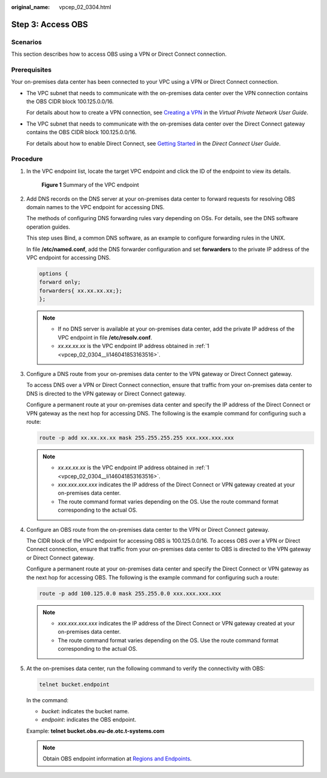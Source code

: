 :original_name: vpcep_02_0304.html

.. _vpcep_02_0304:

Step 3: Access OBS
==================

Scenarios
---------

This section describes how to access OBS using a VPN or Direct Connect connection.

Prerequisites
-------------

Your on-premises data center has been connected to your VPC using a VPN or Direct Connect connection.

-  The VPC subnet that needs to communicate with the on-premises data center over the VPN connection contains the OBS CIDR block 100.125.0.0/16.

   For details about how to create a VPN connection, see `Creating a VPN <https://docs.otc.t-systems.com/en-us/usermanual/vpn/en-us_topic_0060118606.html>`__ in the *Virtual Private Network User Guide*.

-  The VPC subnet that needs to communicate with the on-premises data center over the Direct Connect gateway contains the OBS CIDR block 100.125.0.0/16.

   For details about how to enable Direct Connect, see `Getting Started <https://docs.otc.t-systems.com/direct-connect/umn/getting_started/index.html>`__ in the *Direct Connect User Guide*.

Procedure
---------

#. .. _vpcep_02_0304__li146041853163516:

   In the VPC endpoint list, locate the target VPC endpoint and click the ID of the endpoint to view its details.


   .. figure:: /_static/images/en-us_image_0289945827.png
      :alt: **Figure 1** Summary of the VPC endpoint

      **Figure 1** Summary of the VPC endpoint

#. Add DNS records on the DNS server at your on-premises data center to forward requests for resolving OBS domain names to the VPC endpoint for accessing DNS.

   The methods of configuring DNS forwarding rules vary depending on OSs. For details, see the DNS software operation guides.

   This step uses Bind, a common DNS software, as an example to configure forwarding rules in the UNIX.

   In file **/etc/named.conf**, add the DNS forwarder configuration and set **forwarders** to the private IP address of the VPC endpoint for accessing DNS.

   .. code-block::

      options {
      forward only;
      forwarders{ xx.xx.xx.xx;};
      };

   .. note::

      -  If no DNS server is available at your on-premises data center, add the private IP address of the VPC endpoint in file **/etc/resolv.conf**.
      -  *xx.xx.xx.xx* is the VPC endpoint IP address obtained in :ref:`1 <vpcep_02_0304__li146041853163516>`.

#. Configure a DNS route from your on-premises data center to the VPN gateway or Direct Connect gateway.

   To access DNS over a VPN or Direct Connect connection, ensure that traffic from your on-premises data center to DNS is directed to the VPN gateway or Direct Connect gateway.

   Configure a permanent route at your on-premises data center and specify the IP address of the Direct Connect or VPN gateway as the next hop for accessing DNS. The following is the example command for configuring such a route:

   .. code-block::

      route -p add xx.xx.xx.xx mask 255.255.255.255 xxx.xxx.xxx.xxx

   .. note::

      -  *xx.xx.xx.xx* is the VPC endpoint IP address obtained in :ref:`1 <vpcep_02_0304__li146041853163516>`.
      -  *xxx.xxx.xxx.xxx* indicates the IP address of the Direct Connect or VPN gateway created at your on-premises data center.
      -  The route command format varies depending on the OS. Use the route command format corresponding to the actual OS.

#. Configure an OBS route from the on-premises data center to the VPN or Direct Connect gateway.

   The CIDR block of the VPC endpoint for accessing OBS is 100.125.0.0/16. To access OBS over a VPN or Direct Connect connection, ensure that traffic from your on-premises data center to OBS is directed to the VPN gateway or Direct Connect gateway.

   Configure a permanent route at your on-premises data center and specify the Direct Connect or VPN gateway as the next hop for accessing OBS. The following is the example command for configuring such a route:

   .. code-block::

      route -p add 100.125.0.0 mask 255.255.0.0 xxx.xxx.xxx.xxx

   .. note::

      -  *xxx.xxx.xxx.xxx* indicates the IP address of the Direct Connect or VPN gateway created at your on-premises data center.
      -  The route command format varies depending on the OS. Use the route command format corresponding to the actual OS.

#. At the on-premises data center, run the following command to verify the connectivity with OBS:

   .. code-block::

      telnet bucket.endpoint

   In the command:

   -  *bucket*: indicates the bucket name.
   -  *endpoint*: indicates the OBS endpoint.

   Example: **telnet** **bucket.obs.eu-de.otc.t-systems.com**

   .. note::

      Obtain OBS endpoint information at `Regions and Endpoints <https://docs.otc.t-systems.com/en-us/endpoint/index.html>`__.
